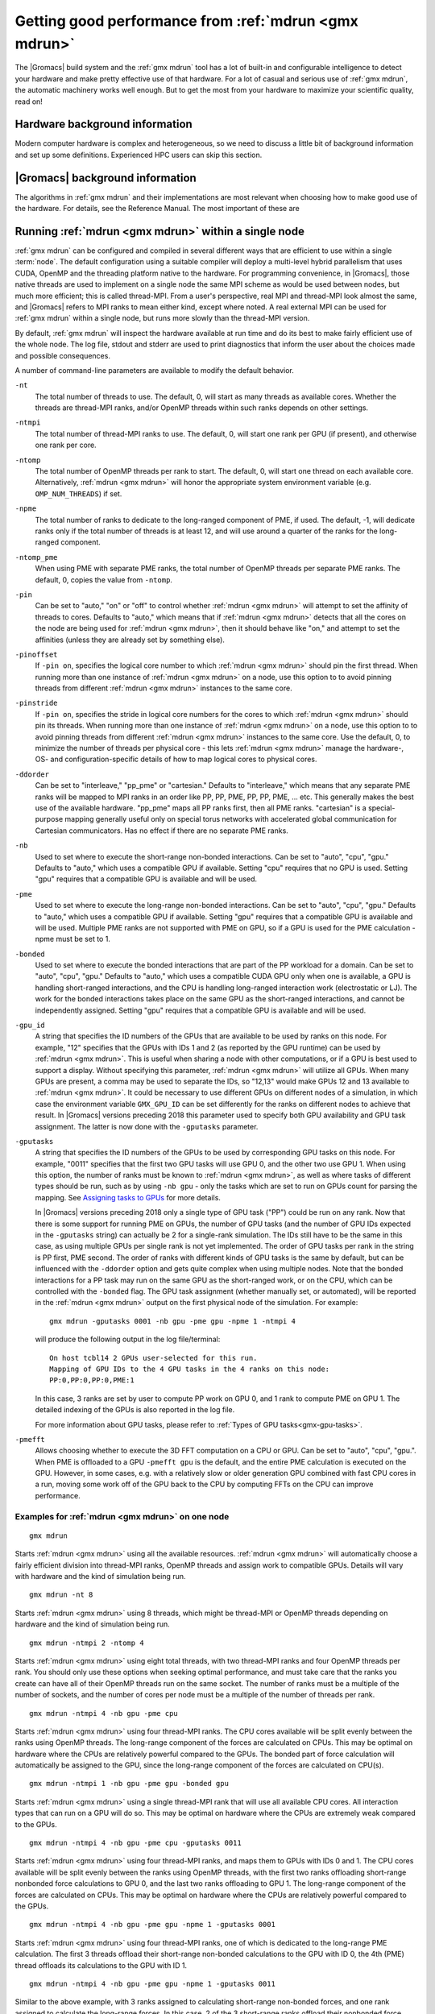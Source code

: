 .. _gmx-performance:

Getting good performance from :ref:`mdrun <gmx mdrun>`
======================================================
The |Gromacs| build system and the :ref:`gmx mdrun` tool has a lot of built-in
and configurable intelligence to detect your hardware and make pretty
effective use of that hardware. For a lot of casual and serious use of
:ref:`gmx mdrun`, the automatic machinery works well enough. But to get the
most from your hardware to maximize your scientific quality, read on!

Hardware background information
-------------------------------
Modern computer hardware is complex and heterogeneous, so we need to
discuss a little bit of background information and set up some
definitions. Experienced HPC users can skip this section.

.. glossary::

    core
        A hardware compute unit that actually executes
        instructions. There is normally more than one core in a
        processor, often many more.

    cache
        A special kind of memory local to core(s) that is much faster
        to access than main memory, kind of like the top of a human's
        desk, compared to their filing cabinet. There are often
        several layers of caches associated with a core.

    socket
        A group of cores that share some kind of locality, such as a
        shared cache. This makes it more efficient to spread
        computational work over cores within a socket than over cores
        in different sockets. Modern processors often have more than
        one socket.

    node
        A group of sockets that share coarser-level locality, such as
        shared access to the same memory without requiring any network
        hardware. A normal laptop or desktop computer is a node. A
        node is often the smallest amount of a large compute cluster
        that a user can request to use.

    thread
        A stream of instructions for a core to execute. There are many
        different programming abstractions that create and manage
        spreading computation over multiple threads, such as OpenMP,
        pthreads, winthreads, CUDA, OpenCL, and OpenACC. Some kinds of
        hardware can map more than one software thread to a core; on
        Intel x86 processors this is called "hyper-threading", while
        the more general concept is often called SMT for
        "simultaneous multi-threading". IBM Power8 can for instance use
        up to 8 hardware threads per core.
        This feature can usually be enabled or disabled either in
        the hardware bios or through a setting in the Linux operating
        system. |Gromacs| can typically make use of this, for a moderate
        free performance boost. In most cases it will be
        enabled by default e.g. on new x86 processors, but in some cases
        the system administrators might have disabled it. If that is the
        case, ask if they can re-enable it for you. If you are not sure
        if it is enabled, check the output of the CPU information in
        the log file and compare with CPU specifications you find online.

    thread affinity (pinning)
        By default, most operating systems allow software threads to migrate
        between cores (or hardware threads) to help automatically balance
        workload. However, the performance of :ref:`gmx mdrun` can deteriorate
        if this is permitted and will degrade dramatically especially when
        relying on multi-threading within a rank. To avoid this,
        :ref:`gmx mdrun` will by default
        set the affinity of its threads to individual cores/hardware threads,
        unless the user or software environment has already done so
        (or not the entire node is used for the run, i.e. there is potential
        for node sharing).
        Setting thread affinity is sometimes called thread "pinning".

    MPI
        The dominant multi-node parallelization-scheme, which provides
        a standardized language in which programs can be written that
        work across more than one node.

    rank
        In MPI, a rank is the smallest grouping of hardware used in
        the multi-node parallelization scheme. That grouping can be
        controlled by the user, and might correspond to a core, a
        socket, a node, or a group of nodes. The best choice varies
        with the hardware, software and compute task. Sometimes an MPI
        rank is called an MPI process.

    GPU
        A graphics processing unit, which is often faster and more
        efficient than conventional processors for particular kinds of
        compute workloads. A GPU is always associated with a
        particular node, and often a particular socket within that
        node.

    OpenMP
        A standardized technique supported by many compilers to share
        a compute workload over multiple cores. Often combined with
        MPI to achieve hybrid MPI/OpenMP parallelism.

    CUDA
        A proprietary parallel computing framework and API developed by NVIDIA
        that allows targeting their accelerator hardware.
        |Gromacs| uses CUDA for GPU acceleration support with NVIDIA hardware.

    OpenCL
        An open standard-based parallel computing framework that consists
        of a C99-based compiler and a programming API for targeting heterogeneous
        and accelerator hardware. |Gromacs| uses OpenCL for GPU acceleration
        on AMD devices (both GPUs and APUs) and Intel integrated GPUs; NVIDIA
        hardware is also supported.

    SIMD
        A type of CPU instruction by which modern CPU cores can execute large
        numbers of floating-point instructions in a single cycle.


|Gromacs| background information
--------------------------------
The algorithms in :ref:`gmx mdrun` and their implementations are most relevant
when choosing how to make good use of the hardware. For details,
see the Reference Manual. The most important of these are

.. _gmx-domain-decomp:

.. glossary::

    Domain Decomposition
        The domain decomposition (DD) algorithm decomposes the
        (short-ranged) component of the non-bonded interactions into
        domains that share spatial locality, which permits the use of
        efficient algorithms. Each domain handles all of the
        particle-particle (PP) interactions for its members, and is
        mapped to a single MPI rank. Within a PP rank, OpenMP threads
        can share the workload, and some work can be offloaded to a
        GPU. The PP rank also handles any bonded interactions for the
        members of its domain. A GPU may perform work for more than
        one PP rank, but it is normally most efficient to use a single
        PP rank per GPU and for that rank to have thousands of
        particles. When the work of a PP rank is done on the CPU,
        :ref:`mdrun <gmx mdrun>` will make extensive use of the SIMD
        capabilities of the core. There are various
        :ref:`command-line options <controlling-the-domain-decomposition-algorithm>`
        to control the behaviour of the DD algorithm.

    Particle-mesh Ewald
        The particle-mesh Ewald (PME) algorithm treats the long-ranged
        component of the non-bonded interactions (Coulomb and/or
        Lennard-Jones).  Either all, or just a subset of ranks may
        participate in the work for computing the long-ranged component
        (often inaccurately called simply the "PME"
        component). Because the algorithm uses a 3D FFT that requires
        global communication, its performance gets worse as more ranks
        participate, which can mean it is fastest to use just a subset
        of ranks (e.g.  one-quarter to one-half of the ranks). If
        there are separate PME ranks, then the remaining ranks handle
        the PP work. Otherwise, all ranks do both PP and PME work.

Running :ref:`mdrun <gmx mdrun>` within a single node
-----------------------------------------------------

:ref:`gmx mdrun` can be configured and compiled in several different ways that
are efficient to use within a single :term:`node`. The default configuration
using a suitable compiler will deploy a multi-level hybrid parallelism
that uses CUDA, OpenMP and the threading platform native to the
hardware. For programming convenience, in |Gromacs|, those native
threads are used to implement on a single node the same MPI scheme as
would be used between nodes, but much more efficient; this is called
thread-MPI. From a user's perspective, real MPI and thread-MPI look
almost the same, and |Gromacs| refers to MPI ranks to mean either kind,
except where noted. A real external MPI can be used for :ref:`gmx mdrun` within
a single node, but runs more slowly than the thread-MPI version.

By default, :ref:`gmx mdrun` will inspect the hardware available at run time
and do its best to make fairly efficient use of the whole node. The
log file, stdout and stderr are used to print diagnostics that
inform the user about the choices made and possible consequences.

A number of command-line parameters are available to modify the default
behavior.

``-nt``
    The total number of threads to use. The default, 0, will start as
    many threads as available cores. Whether the threads are
    thread-MPI ranks, and/or OpenMP threads within such ranks depends on
    other settings.

``-ntmpi``
    The total number of thread-MPI ranks to use. The default, 0,
    will start one rank per GPU (if present), and otherwise one rank
    per core.

``-ntomp``
    The total number of OpenMP threads per rank to start. The
    default, 0, will start one thread on each available core.
    Alternatively, :ref:`mdrun <gmx mdrun>` will honor the appropriate system
    environment variable (e.g. ``OMP_NUM_THREADS``) if set.

``-npme``
    The total number of ranks to dedicate to the long-ranged
    component of PME, if used. The default, -1, will dedicate ranks
    only if the total number of threads is at least 12, and will use
    around a quarter of the ranks for the long-ranged component.

``-ntomp_pme``
    When using PME with separate PME ranks,
    the total number of OpenMP threads per separate PME ranks.
    The default, 0, copies the value from ``-ntomp``.

``-pin``
    Can be set to "auto," "on" or "off" to control whether
    :ref:`mdrun <gmx mdrun>` will attempt to set the affinity of threads to cores.
    Defaults to "auto," which means that if :ref:`mdrun <gmx mdrun>` detects that all the
    cores on the node are being used for :ref:`mdrun <gmx mdrun>`, then it should behave
    like "on," and attempt to set the affinities (unless they are
    already set by something else).

``-pinoffset``
    If ``-pin on``, specifies the logical core number to
    which :ref:`mdrun <gmx mdrun>` should pin the first thread. When running more than
    one instance of :ref:`mdrun <gmx mdrun>` on a node, use this option to to avoid
    pinning threads from different :ref:`mdrun <gmx mdrun>` instances to the same core.

``-pinstride``
    If ``-pin on``, specifies the stride in logical core
    numbers for the cores to which :ref:`mdrun <gmx mdrun>` should pin its threads. When
    running more than one instance of :ref:`mdrun <gmx mdrun>` on a node, use this option
    to to avoid pinning threads from different :ref:`mdrun <gmx mdrun>` instances to the
    same core.  Use the default, 0, to minimize the number of threads
    per physical core - this lets :ref:`mdrun <gmx mdrun>` manage the hardware-, OS- and
    configuration-specific details of how to map logical cores to
    physical cores.

``-ddorder``
    Can be set to "interleave," "pp_pme" or "cartesian."
    Defaults to "interleave," which means that any separate PME ranks
    will be mapped to MPI ranks in an order like PP, PP, PME, PP, PP,
    PME, ... etc. This generally makes the best use of the available
    hardware. "pp_pme" maps all PP ranks first, then all PME
    ranks. "cartesian" is a special-purpose mapping generally useful
    only on special torus networks with accelerated global
    communication for Cartesian communicators. Has no effect if there
    are no separate PME ranks.

``-nb``
    Used to set where to execute the short-range non-bonded interactions.
    Can be set to "auto", "cpu", "gpu."
    Defaults to "auto," which uses a compatible GPU if available.
    Setting "cpu" requires that no GPU is used. Setting "gpu" requires
    that a compatible GPU is available and will be used.

``-pme``
    Used to set where to execute the long-range non-bonded interactions.
    Can be set to "auto", "cpu", "gpu."
    Defaults to "auto," which uses a compatible GPU if available.
    Setting "gpu" requires that a compatible GPU is available and will be used.
    Multiple PME ranks are not supported with PME on GPU, so if a GPU is used
    for the PME calculation -npme must be set to 1.

``-bonded``
    Used to set where to execute the bonded interactions that are part of the
    PP workload for a domain.
    Can be set to "auto", "cpu", "gpu."
    Defaults to "auto," which uses a compatible CUDA GPU only when one
    is available, a GPU is handling short-ranged interactions, and the
    CPU is handling long-ranged interaction work (electrostatic or
    LJ). The work for the bonded interactions takes place on the same
    GPU as the short-ranged interactions, and cannot be independently
    assigned.
    Setting "gpu" requires that a compatible GPU is available and will
    be used.

``-gpu_id``
    A string that specifies the ID numbers of the GPUs that
    are available to be used by ranks on this node. For example,
    "12" specifies that the GPUs with IDs 1 and 2 (as reported
    by the GPU runtime) can be used by :ref:`mdrun <gmx mdrun>`. This is useful
    when sharing a node with other computations, or if a GPU
    is best used to support a display.  Without specifying this
    parameter, :ref:`mdrun <gmx mdrun>` will utilize all GPUs. When many GPUs are
    present, a comma may be used to separate the IDs, so
    "12,13" would make GPUs 12 and 13 available to :ref:`mdrun <gmx mdrun>`.
    It could be necessary to use different GPUs on different
    nodes of a simulation, in which case the environment
    variable ``GMX_GPU_ID`` can be set differently for the ranks
    on different nodes to achieve that result.
    In |Gromacs| versions preceding 2018 this parameter used to
    specify both GPU availability and GPU task assignment.
    The latter is now done with the ``-gputasks`` parameter.

``-gputasks``
    A string that specifies the ID numbers of the GPUs to be
    used by corresponding GPU tasks on this node. For example,
    "0011" specifies that the first two GPU tasks will use GPU 0,
    and the other two use GPU 1. When using this option, the
    number of ranks must be known to :ref:`mdrun <gmx mdrun>`, as well as where
    tasks of different types should be run, such as by using
    ``-nb gpu`` - only the tasks which are set to run on GPUs
    count for parsing the mapping. See `Assigning tasks to GPUs`_
    for more details.

    In |Gromacs| versions preceding 2018 only a single type
    of GPU task ("PP") could be run on any rank. Now that there is some
    support for running PME on GPUs, the number of GPU tasks
    (and the number of GPU IDs expected in the ``-gputasks`` string)
    can actually be 2 for a single-rank simulation. The IDs
    still have to be the same in this case, as using multiple GPUs
    per single rank is not yet implemented.
    The order of GPU tasks per rank in the string is PP first,
    PME second. The order of ranks with different kinds of GPU tasks
    is the same by default, but can be influenced with the ``-ddorder``
    option and gets quite complex when using multiple nodes.
    Note that the bonded interactions for a PP task may
    run on the same GPU as the short-ranged work, or on the CPU,
    which can be controlled with the ``-bonded`` flag.
    The GPU task assignment (whether manually set, or automated),
    will be reported in the :ref:`mdrun <gmx mdrun>` output on
    the first physical node of the simulation. For example:

    ::

      gmx mdrun -gputasks 0001 -nb gpu -pme gpu -npme 1 -ntmpi 4

    will produce the following output in the log file/terminal:

    ::

      On host tcbl14 2 GPUs user-selected for this run.
      Mapping of GPU IDs to the 4 GPU tasks in the 4 ranks on this node:
      PP:0,PP:0,PP:0,PME:1

    In this case, 3 ranks are set by user to compute PP work
    on GPU 0, and 1 rank to compute PME on GPU 1.
    The detailed indexing of the GPUs is also reported in the log file.

    For more information about GPU tasks, please refer to
    :ref:`Types of GPU tasks<gmx-gpu-tasks>`.

``-pmefft``
    Allows choosing whether to execute the 3D FFT computation on a CPU or GPU.
    Can be set to "auto", "cpu", "gpu.".
    When PME is offloaded to a GPU ``-pmefft gpu`` is the default,
    and the entire PME calculation is executed on the GPU. However,
    in some cases, e.g. with a relatively slow or older generation GPU
    combined with fast CPU cores in a run, moving some work off of the GPU
    back to the CPU by computing FFTs on the CPU can improve performance.

Examples for :ref:`mdrun <gmx mdrun>` on one node
^^^^^^^^^^^^^^^^^^^^^^^^^^^^^^^^^^^^^^^^^^^^^^^^^

::

    gmx mdrun

Starts :ref:`mdrun <gmx mdrun>` using all the available resources. :ref:`mdrun <gmx mdrun>`
will automatically choose a fairly efficient division
into thread-MPI ranks, OpenMP threads and assign work
to compatible GPUs. Details will vary with hardware
and the kind of simulation being run.

::

    gmx mdrun -nt 8

Starts :ref:`mdrun <gmx mdrun>` using 8 threads, which might be thread-MPI
or OpenMP threads depending on hardware and the kind
of simulation being run.

::

    gmx mdrun -ntmpi 2 -ntomp 4

Starts :ref:`mdrun <gmx mdrun>` using eight total threads, with two thread-MPI
ranks and four OpenMP threads per rank. You should only use
these options when seeking optimal performance, and
must take care that the ranks you create can have
all of their OpenMP threads run on the same socket.
The number of ranks must be a multiple of the number of
sockets, and the number of cores per node must be
a multiple of the number of threads per rank.

::

    gmx mdrun -ntmpi 4 -nb gpu -pme cpu

Starts :ref:`mdrun <gmx mdrun>` using four thread-MPI ranks. The CPU
cores available will be split evenly between the ranks using OpenMP
threads. The long-range component of the forces are calculated on
CPUs. This may be optimal on hardware where the CPUs are relatively
powerful compared to the GPUs. The bonded part of force calculation
will automatically be assigned to the GPU, since the long-range
component of the forces are calculated on CPU(s).

::

    gmx mdrun -ntmpi 1 -nb gpu -pme gpu -bonded gpu

Starts :ref:`mdrun <gmx mdrun>` using a single thread-MPI rank that
will use all available CPU cores. All interaction types that can run
on a GPU will do so. This may be optimal on hardware where the CPUs
are extremely weak compared to the GPUs.

::

    gmx mdrun -ntmpi 4 -nb gpu -pme cpu -gputasks 0011

Starts :ref:`mdrun <gmx mdrun>` using four thread-MPI ranks, and maps them
to GPUs with IDs 0 and 1. The CPU cores available will be split evenly between
the ranks using OpenMP threads, with the first two ranks offloading short-range
nonbonded force calculations to GPU 0, and the last two ranks offloading to GPU 1.
The long-range component of the forces are calculated on CPUs. This may be optimal
on hardware where the CPUs are relatively powerful compared to the GPUs.

::

    gmx mdrun -ntmpi 4 -nb gpu -pme gpu -npme 1 -gputasks 0001

Starts :ref:`mdrun <gmx mdrun>` using four thread-MPI ranks, one of which is
dedicated to the long-range PME calculation. The first 3 threads offload their
short-range non-bonded calculations to the GPU with ID 0, the 4th (PME) thread
offloads its calculations to the GPU with ID 1.

::

    gmx mdrun -ntmpi 4 -nb gpu -pme gpu -npme 1 -gputasks 0011

Similar to the above example, with 3 ranks assigned to calculating short-range
non-bonded forces, and one rank assigned to calculate the long-range forces.
In this case, 2 of the 3 short-range ranks offload their nonbonded force
calculations to GPU 0. The GPU with ID 1 calculates the short-ranged forces of
the 3rd short-range rank, as well as the long-range forces of the PME-dedicated
rank. Whether this or the above example is optimal will depend on the capabilities
of the individual GPUs and the system composition.

::

    gmx mdrun -gpu_id 12

Starts :ref:`mdrun <gmx mdrun>` using GPUs with IDs 1 and 2 (e.g. because
GPU 0 is dedicated to running a display). This requires
two thread-MPI ranks, and will split the available
CPU cores between them using OpenMP threads.

::

    gmx mdrun -nt 6 -pin on -pinoffset 0 -pinstride 1
    gmx mdrun -nt 6 -pin on -pinoffset 6 -pinstride 1

Starts two :ref:`mdrun <gmx mdrun>` processes, each with six total threads
arranged so that the processes affect each other as little as possible by
being assigned to disjoint sets of physical cores.
Threads will have their affinities set to particular
logical cores, beginning from the first and 7th logical cores, respectively. The
above would work well on an Intel CPU with six physical cores and
hyper-threading enabled. Use this kind of setup only
if restricting :ref:`mdrun <gmx mdrun>` to a subset of cores to share a
node with other processes.

::

    mpirun -np 2 gmx_mpi mdrun

When using an :ref:`gmx mdrun` compiled with external MPI,
this will start two ranks and as many OpenMP threads
as the hardware and MPI setup will permit. If the
MPI setup is restricted to one node, then the resulting
:ref:`gmx mdrun` will be local to that node.

Running :ref:`mdrun <gmx mdrun>` on more than one node
------------------------------------------------------
This requires configuring |Gromacs| to build with an external MPI
library. By default, this :ref:`mdrun <gmx mdrun>` executable is run with
:ref:`mdrun_mpi`. All of the considerations for running single-node
:ref:`mdrun <gmx mdrun>` still apply, except that ``-ntmpi`` and ``-nt`` cause a fatal
error, and instead the number of ranks is controlled by the
MPI environment.
Settings such as ``-npme`` are much more important when
using multiple nodes. Configuring the MPI environment to
produce one rank per core is generally good until one
approaches the strong-scaling limit. At that point, using
OpenMP to spread the work of an MPI rank over more than one
core is needed to continue to improve absolute performance.
The location of the scaling limit depends on the processor,
presence of GPUs, network, and simulation algorithm, but
it is worth measuring at around ~200 particles/core if you
need maximum throughput.

There are further command-line parameters that are relevant in these
cases.

``-tunepme``
    Defaults to "on." If "on," a Verlet-scheme simulation will
    optimize various aspects of the PME and DD algorithms, shifting
    load between ranks and/or GPUs to maximize throughput. Some
    :ref:`mdrun <gmx mdrun>` features are not compatible with this, and these ignore
    this option.

``-dlb``
    Can be set to "auto," "no," or "yes."
    Defaults to "auto." Doing Dynamic Load Balancing between MPI ranks
    is needed to maximize performance. This is particularly important
    for molecular systems with heterogeneous particle or interaction
    density. When a certain threshold for performance loss is
    exceeded, DLB activates and shifts particles between ranks to improve
    performance. If available, using ``-bonded gpu`` is expected
    to improve the ability of DLB to maximize performance.

``-gcom``
    During the simulation :ref:`gmx mdrun` must communicate between all ranks to
    compute quantities such as kinetic energy. By default, this
    happens whenever plausible, and is influenced by a lot of
    :ref:`mdp options. <mdp-general>` The period between communication phases
    must be a multiple of :mdp:`nstlist`, and defaults to
    the minimum of :mdp:`nstcalcenergy` and :mdp:`nstlist`.
    ``mdrun -gcom`` sets the number of steps that must elapse between
    such communication phases, which can improve performance when
    running on a lot of ranks. Note that this means that _e.g._
    temperature coupling algorithms will
    effectively remain at constant energy until the next
    communication phase. :ref:`gmx mdrun` will always honor the
    setting of ``mdrun -gcom``, by changing :mdp:`nstcalcenergy`,
    :mdp:`nstenergy`, :mdp:`nstlog`, :mdp:`nsttcouple` and/or
    :mdp:`nstpcouple` if necessary.

Note that ``-tunepme`` has more effect when there is more than one
:term:`node`, because the cost of communication for the PP and PME
ranks differs. It still shifts load between PP and PME ranks, but does
not change the number of separate PME ranks in use.

Note also that ``-dlb`` and ``-tunepme`` can interfere with each other, so
if you experience performance variation that could result from this,
you may wish to tune PME separately, and run the result with ``mdrun
-notunepme -dlb yes``.

The :ref:`gmx tune_pme` utility is available to search a wider
range of parameter space, including making safe
modifications to the :ref:`tpr` file, and varying ``-npme``.
It is only aware of the number of ranks created by
the MPI environment, and does not explicitly manage
any aspect of OpenMP during the optimization.

Examples for :ref:`mdrun <gmx mdrun>` on more than one node
^^^^^^^^^^^^^^^^^^^^^^^^^^^^^^^^^^^^^^^^^^^^^^^^^^^^^^^^^^^
The examples and explanations for for single-node :ref:`mdrun <gmx mdrun>` are
still relevant, but ``-ntmpi`` is no longer the way
to choose the number of MPI ranks.

::

    mpirun -np 16 gmx_mpi mdrun

Starts :ref:`mdrun_mpi` with 16 ranks, which are mapped to
the hardware by the MPI library, e.g. as specified
in an MPI hostfile. The available cores will be
automatically split among ranks using OpenMP threads,
depending on the hardware and any environment settings
such as ``OMP_NUM_THREADS``.

::

    mpirun -np 16 gmx_mpi mdrun -npme 5

Starts :ref:`mdrun_mpi` with 16 ranks, as above, and
require that 5 of them are dedicated to the PME
component.

::

    mpirun -np 11 gmx_mpi mdrun -ntomp 2 -npme 6 -ntomp_pme 1

Starts :ref:`mdrun_mpi` with 11 ranks, as above, and
require that six of them are dedicated to the PME
component with one OpenMP thread each. The remaining
five do the PP component, with two OpenMP threads
each.

::

    mpirun -np 4 gmx_mpi mdrun -ntomp 6 -nb gpu -gputasks 00

Starts :ref:`mdrun_mpi` on a machine with two nodes, using
four total ranks, each rank with six OpenMP threads,
and both ranks on a node sharing GPU with ID 0.

::

    mpirun -np 8 gmx_mpi mdrun -ntomp 3 -gputasks 0000

Using a same/similar hardware as above,
starts :ref:`mdrun_mpi` on a machine with two nodes, using
eight total ranks, each rank with three OpenMP threads,
and all four ranks on a node sharing GPU with ID 0.
This may or may not be faster than the previous setup
on the same hardware.

::

    mpirun -np 20 gmx_mpi mdrun -ntomp 4 -gputasks 00

Starts :ref:`mdrun_mpi` with 20 ranks, and assigns the CPU cores evenly
across ranks each to one OpenMP thread. This setup is likely to be
suitable when there are ten nodes, each with one GPU, and each node
has two sockets each of four cores.

::

    mpirun -np 10 gmx_mpi mdrun -gpu_id 1

Starts :ref:`mdrun_mpi` with 20 ranks, and assigns the CPU cores evenly
across ranks each to one OpenMP thread. This setup is likely to be
suitable when there are ten nodes, each with two GPUs, but another
job on each node is using GPU 0. The job scheduler should set the
affinity of threads of both jobs to their allocated cores, or the
performance of :ref:`mdrun <gmx mdrun>` will suffer greatly.

::

    mpirun -np 20 gmx_mpi mdrun -gpu_id 01

Starts :ref:`mdrun_mpi` with 20 ranks. This setup is likely
to be suitable when there are ten nodes, each with two
GPUs, but there is no need to specify ``-gpu_id`` for the
normal case where all the GPUs on the node are available
for use.

.. _controlling-the-domain-decomposition-algorithm:

Controlling the domain decomposition algorithm
----------------------------------------------
This section lists all the options that affect how the domain
decomposition algorithm decomposes the workload to the available
parallel hardware.

``-rdd``
    Can be used to set the required maximum distance for inter
    charge-group bonded interactions. Communication for two-body
    bonded interactions below the non-bonded cut-off distance always
    comes for free with the non-bonded communication. Particles beyond
    the non-bonded cut-off are only communicated when they have
    missing bonded interactions; this means that the extra cost is
    minor and nearly independent of the value of ``-rdd``. With dynamic
    load balancing, option ``-rdd`` also sets the lower limit for the
    domain decomposition cell sizes. By default ``-rdd`` is determined
    by :ref:`gmx mdrun` based on the initial coordinates. The chosen value will
    be a balance between interaction range and communication cost.

``-ddcheck``
    On by default. When inter charge-group bonded interactions are
    beyond the bonded cut-off distance, :ref:`gmx mdrun` terminates with an
    error message. For pair interactions and tabulated bonds that do
    not generate exclusions, this check can be turned off with the
    option ``-noddcheck``.

``-rcon``
    When constraints are present, option ``-rcon`` influences
    the cell size limit as well.
    Particles connected by NC constraints, where NC is the LINCS order
    plus 1, should not be beyond the smallest cell size. A error
    message is generated when this happens, and the user should change
    the decomposition or decrease the LINCS order and increase the
    number of LINCS iterations.  By default :ref:`gmx mdrun` estimates the
    minimum cell size required for P-LINCS in a conservative
    fashion. For high parallelization, it can be useful to set the
    distance required for P-LINCS with ``-rcon``.

``-dds``
    Sets the minimum allowed x, y and/or z scaling of the cells with
    dynamic load balancing. :ref:`gmx mdrun` will ensure that the cells can
    scale down by at least this factor. This option is used for the
    automated spatial decomposition (when not using ``-dd``) as well as
    for determining the number of grid pulses, which in turn sets the
    minimum allowed cell size. Under certain circumstances the value
    of ``-dds`` might need to be adjusted to account for high or low
    spatial inhomogeneity of the system.

Finding out how to run :ref:`mdrun <gmx mdrun>` better
------------------------------------------------------

The Wallcycle module is used for runtime performance measurement of :ref:`gmx mdrun`.
At the end of the log file of each run, the "Real cycle and time accounting" section
provides a table with runtime statistics for different parts of the :ref:`gmx mdrun` code
in rows of the table.
The table contains colums indicating the number of ranks and threads that
executed the respective part of the run, wall-time and cycle
count aggregates (across all threads and ranks) averaged over the entire run.
The last column also shows what precentage of the total runtime each row represents.
Note that the :ref:`gmx mdrun` timer resetting functionalities (`-resethway` and `-resetstep`)
reset the performance counters and therefore are useful to avoid startup overhead and
performance instability (e.g. due to load balancing) at the beginning of the run.

The performance counters are:

* Particle-particle during Particle mesh Ewald
* Domain decomposition
* Domain decomposition communication load
* Domain decomposition communication bounds
* Virtual site constraints
* Send X to Particle mesh Ewald
* Neighbor search
* Launch GPU operations
* Communication of coordinates
* Force
* Waiting + Communication of force
* Particle mesh Ewald
* PME redist. X/F
* PME spread
* PME gather
* PME 3D-FFT
* PME 3D-FFT Communication
* PME solve Lennard-Jones
* PME solve LJ
* PME solve Elec
* PME wait for particle-particle
* Wait + Receive PME force
* Wait GPU nonlocal
* Wait GPU local
* Wait PME GPU spread
* Wait PME GPU gather
* Reduce PME GPU Force
* Non-bonded position/force buffer operations
* Virtual site spread
* COM pull force
* Write trajectory
* Update
* Constraints
* Communication of energies
* Enforced rotation
* Add rotational forces
* Position swapping
* Interactive MD

As performance data is collected for every run, they are essential to assessing
and tuning the performance of :ref:`gmx mdrun` performance. Therefore, they benefit
both code developers as well as users of the program.
The counters are an average of the time/cycles different parts of the simulation take,
hence can not directly reveal fluctuations during a single run (although comparisons across
multiple runs are still very useful).

Counters will appear in an MD log file only if the related parts of the code were
executed during the :ref:`gmx mdrun` run. There is also a special counter called "Rest" which
indicates the amount of time not accounted for by any of the counters above. Therefore,
a significant amount "Rest" time (more than a few percent) will often be an indication of
parallelization inefficiency (e.g. serial code) and it is recommended to be reported to the
developers.

An additional set of subcounters can offer more fine-grained inspection of performance. They are:

* Domain decomposition redistribution
* DD neighbor search grid + sort
* DD setup communication
* DD make topology
* DD make constraints
* DD topology other
* Neighbor search grid local
* NS grid non-local
* NS search local
* NS search non-local
* Bonded force
* Bonded-FEP force
* Restraints force
* Listed buffer operations
* Nonbonded pruning
* Nonbonded force
* Launch non-bonded GPU tasks
* Launch PME GPU tasks
* Ewald force correction
* Non-bonded position buffer operations
* Non-bonded force buffer operations

Subcounters are geared toward developers and have to be enabled during compilation. See
:doc:`/dev-manual/build-system` for more information.

TODO In future patch:
- red flags in log files, how to interpret wallcycle output
- hints to devs how to extend wallcycles

.. _gmx-mdrun-on-gpu:

Running :ref:`mdrun <gmx mdrun>` with GPUs
------------------------------------------

.. _gmx-gpu-tasks:

Types of GPU tasks
^^^^^^^^^^^^^^^^^^

To better understand the later sections on different GPU use cases for
calculation of :ref:`short range<gmx-gpu-pp>` and :ref:`PME <gmx-gpu-pme>`,
we first introduce the concept of different GPU tasks. When thinking about
running a simulation, several different kinds of interactions between the atoms
have to be calculated (for more information please refer to the reference manual).
The calculation can thus be split into several distinct parts that are largely independent
of each other (hence can be calculated in any order, e.g. sequentially or concurrently),
with the information from each of them combined at the end of
time step to obtain the final forces on each atom and to propagate the system
to the next time point. For a better understanding also please see the section
on :ref:`domain decomposition <gmx-domain-decomp>`.

Of all calculations required for an MD step,
GROMACS aims to optimize performance bottom-up for each step
from the lowest level (SIMD unit, cores, sockets, accelerators, etc.).
Therefore many of the individual computation units are
highly tuned for the lowest level of hardware parallelism: the SIMD units.
Additionally, with GPU accelerators used as *co-processors*, some of the work
can be *offloaded*, that is calculated simultaneously/concurrently with the CPU
on the accelerator device, with the result being communicated to the CPU.
Right now, |Gromacs| supports GPU accelerator offload of two tasks:
the short-range :ref:`nonbonded interactions in real space <gmx-gpu-pp>`,
and :ref:`PME <gmx-gpu-pme>`.

**Please note that the solving of PME on GPU is still only the initial
version supporting this behaviour, and comes with a set of limitations
outlined further below.**

Right now, we generally support short-range nonbonded offload with and
without dynamic pruning on a wide range of GPU accelerators
(both NVIDIA and AMD). This is compatible with the grand majority of
the features and parallelization modes and can be used to scale to large machines.

Simultaneously offloading both short-range nonbonded and long-range
PME work to GPU accelerators is a new feature that that has some
restrictions in terms of feature and parallelization
compatibility (please see the :ref:`section below <gmx-pme-gpu-limitations>`).

.. _gmx-gpu-pp:

GPU computation of short range nonbonded interactions
.....................................................

.. TODO make this more elaborate and include figures

Using the GPU for the short-ranged nonbonded interactions provides
the majority of the available speed-up compared to run using only the CPU.
Here, the GPU acts as an accelerator that can effectively parallelize
this problem and thus reduce the calculation time.

.. _gmx-gpu-pme:

GPU accelerated calculation of PME
..................................

.. TODO again, extend this and add some actual useful information concerning performance etc...

|Gromacs| now allows the offloading of the PME calculation
to the GPU, to further reduce the load on the CPU and improve usage overlap between
CPU and GPU. Here, the solving of PME will be performed in addition to the calculation
of the short range interactions on the same GPU as the short range interactions.

.. _gmx-pme-gpu-limitations:

Known limitations
.................

**Please note again the limitations outlined below!**

- Only compilation with CUDA is supported.

- Only a PME order of 4 is supported on GPUs.

- PME will run on a GPU only when exactly one rank has a
  PME task, ie. decompositions with multiple ranks doing PME are not supported.

- Only single precision is supported.

- Free energy calculations where charges are perturbed are not supported,
  because only single PME grids can be calculated.

- Only dynamical integrators are supported (ie. leap-frog, Velocity Verlet,
  stochastic dynamics)

- LJ PME is not supported on GPUs.

GPU accelerated calculation of bonded interactions (CUDA only)
..............................................................

.. TODO again, extend this and add some actual useful information concerning performance etc...

|Gromacs| now allows the offloading of the bonded part of the PP
workload to a CUDA-compatible GPU. This is treated as part of the PP
work, and requires that the short-ranged non-bonded task also runs on
a GPU. It is an advantage usually only when the CPU is relatively weak
compared with the GPU, perhaps because its workload is too large for
the available cores. This would likely be the case for free-energy
calculations.

Assigning tasks to GPUs
.......................

Depending on which tasks should be performed on which hardware, different kinds of
calculations can be combined on the same or different GPUs, according to the information
provided for running :ref:`mdrun <gmx mdrun>`.

It is possible to assign the calculation of the different computational tasks to the same GPU, meaning
that they will share the computational resources on the same device, or to different processing units
that will each perform one task each.

One overview over the possible task assignments is given below:

|Gromacs| version 2018:

  Two different types of assignable GPU accelerated tasks are available, NB and PME.
  Each PP rank has a NB task that can be offloaded to a GPU.
  If there is only one rank with a PME task (including if that rank is a
  PME-only rank), then that task can be offloaded to a GPU. Such a PME
  task can run wholly on the GPU, or have its latter stages run only on the CPU.

  Limitations are that PME on GPU does not support PME domain decomposition,
  so that only one PME task can be offloaded to a single GPU
  assigned to a separate PME rank, while NB can be decomposed and offloaded to multiple GPUs.

|Gromacs| version 2019:

  No new assignable GPU tasks are available, but any bonded interactions
  may run on the same GPU as the short-ranged interactions for a PP task.
  This can be influenced with the ``-bonded`` flag.

Performance considerations for GPU tasks
........................................

#) The performance balance depends on the speed and number of CPU cores you
   have vs the speed and number of GPUs you have.

#) With slow/old GPUs and/or fast/modern CPUs with many
   cores, it might make more sense to let the CPU do PME calculation,
   with the GPUs focused on the calculation of the NB.

#) With fast/modern GPUs and/or slow/old CPUs with few cores,
   it generally helps to have the GPU do PME. With very few/weak
   cores, it can help to have the GPU do bonded interactions also.

#) It *is* possible to use multiple GPUs with PME offload
   by letting e.g.
   3 MPI ranks use one GPU each for short-range interactions,
   while a fourth rank does the PME on its GPU.

#) The only way to know for sure what alternative is best for
   your machine is to test and check performance.

.. TODO: we need to be more concrete here, i.e. what machine/software aspects to take into consideration, when will default run mode be using PME-GPU and when will it not, when/how should the user reason about testing different settings than the default.

.. TODO someone who knows about the mixed mode should comment further.

Reducing overheads in GPU accelerated runs
^^^^^^^^^^^^^^^^^^^^^^^^^^^^^^^^^^^^^^^^^^

In order for CPU cores and GPU(s) to execute concurrently, tasks are
launched and executed asynchronously on the GPU(s) while the CPU cores
execute non-offloaded force computation (like long-range PME electrostatics).
Asynchronous task launches are handled by GPU device driver and
require CPU involvement. Therefore, the work of scheduling
GPU tasks will incur an overhead that can in some cases significantly
delay or interfere with the CPU execution.

Delays in CPU execution are caused by the latency of launching GPU tasks,
an overhead that can become significant as simulation ns/day increases
(i.e. with shorter wall-time per step).
The overhead is measured by :ref:`gmx mdrun` and reported in the performance
summary section of the log file ("Launch GPU ops" row).
A few percent of runtime spent in this category is normal,
but in fast-iterating and multi-GPU parallel runs 10% or larger overheads can be observed.
In general, a user can do little to avoid such overheads, but there
are a few cases where tweaks can give performance benefits.
In single-rank runs timing of GPU tasks is by default enabled and,
while in most cases its impact is small, in fast runs performance can be affected.
The performance impact will be most significant on NVIDIA GPUs with CUDA,
less on AMD and Intel with OpenCL.
In these cases, when more than a few percent of "Launch GPU ops" time is observed,
it is recommended to turn off timing by setting the ``GMX_DISABLE_GPU_TIMING``
environment variable.
In parallel runs with many ranks sharing a GPU,
launch overheads can also be reduced by starting fewer thread-MPI
or MPI ranks per GPU; e.g. most often one rank per thread or core is not optimal.

The second type of overhead, interference of the GPU driver with CPU computation,
is caused by the scheduling and coordination of GPU tasks.
A separate GPU driver thread can require CPU resources
which may clash with the concurrently running non-offloaded tasks,
potentially degrading the performance of PME or bonded force computation.
This effect is most pronounced when using AMD GPUs with OpenCL with
older driver releases (e.g. fglrx 12.15).
To minimize the overhead it is recommended to
leave a CPU hardware thread unused when launching :ref:`gmx mdrun`,
especially on CPUs with high core counts and/or HyperThreading enabled.
E.g. on a machine with a 4-core CPU and eight threads (via HyperThreading) and an AMD GPU,
try ``gmx mdrun -ntomp 7 -pin on``.
This will leave free CPU resources for the GPU task scheduling
reducing interference with CPU computation.
Note that assigning fewer resources to :ref:`gmx mdrun` CPU computation
involves a tradeoff which may outweigh the benefits of reduced GPU driver overhead,
in particular without HyperThreading and with few CPU cores.

TODO In future patch: any tips not covered above

Running the OpenCL version of mdrun
-----------------------------------

Currently supported hardware architectures are:
- GCN-based AMD GPUs;
- NVIDIA GPUs (with at least OpenCL 1.2 support);
- Intel iGPUs.
Make sure that you have the latest drivers installed. For AMD GPUs,
the compute-oriented `ROCm <https://rocm.github.io/>`_ stack is recommended;
alternatively, the AMDGPU-PRO stack is also compatible; using the outdated
and unsupported `fglrx` proprietary driver and runtime is not recommended (but
for certain older hardware that may be the only way to obtain support).
In addition Mesa version 17.0 or newer with LLVM 4.0 or newer is also supported.
For NVIDIA GPUs, using the proprietary driver is
required as the open source nouveau driver (available in Mesa) does not
provide the OpenCL support.
For Intel integrated GPUs, the `Neo driver <https://github.com/intel/compute-runtime/releases>`_ is
recommended.
TODO: add more Intel driver recommendations
The minimum OpenCL version required is |REQUIRED_OPENCL_MIN_VERSION|. See
also the :ref:`known limitations <opencl-known-limitations>`.

Devices from the AMD GCN architectures (all series) are compatible
and regularly tested; NVIDIA Fermi and later (compute capability 2.0)
are known to work, but before doing production runs always make sure that the |Gromacs| tests
pass successfully on the hardware.

The OpenCL GPU kernels are compiled at run time. Hence,
building the OpenCL program can take a few seconds, introducing a slight
delay in the :ref:`gmx mdrun` startup. This is not normally a
problem for long production MD, but you might prefer to do some kinds
of work, e.g. that runs very few steps, on just the CPU (e.g. see ``-nb`` above).

The same ``-gpu_id`` option (or ``GMX_GPU_ID`` environment variable)
used to select CUDA devices, or to define a mapping of GPUs to PP
ranks, is used for OpenCL devices.

Some other :ref:`OpenCL management <opencl-management>` environment
variables may be of interest to developers.

.. _opencl-known-limitations:

Known limitations of the OpenCL support
^^^^^^^^^^^^^^^^^^^^^^^^^^^^^^^^^^^^^^^

Limitations in the current OpenCL support of interest to |Gromacs| users:

- Intel integrated GPUs are supported. Intel CPUs and Xeon Phi are not supported.
- Due to blocking behavior of some asynchronous task enqueuing functions
  in the NVIDIA OpenCL runtime, with the affected driver versions there is
  almost no performance gain when using NVIDIA GPUs.
  The issue affects NVIDIA driver versions up to 349 series, but it
  known to be fixed 352 and later driver releases.
- On NVIDIA GPUs the OpenCL kernels achieve much lower performance
  than the equivalent CUDA kernels due to limitations of the NVIDIA OpenCL
  compiler.
- PME is currently only supported on AMD devices, because of known
  issues with devices from other vendors

Limitations of interest to |Gromacs| developers:

- The current implementation is not compatible with OpenCL devices that are
  not using warp/wavefronts or for which the warp/wavefront size is not a
  multiple of 32

Performance checklist
---------------------

There are many different aspects that affect the performance of simulations in
|Gromacs|. Most simulations require a lot of computational resources, therefore
it can be worthwhile to optimize the use of those resources. Several issues
mentioned in the list below could lead to a performance difference of a factor
of 2. So it can be useful go through the checklist.

|Gromacs| configuration
^^^^^^^^^^^^^^^^^^^^^^^

* Don't use double precision unless you're absolute sure you need it.
* Compile the FFTW library (yourself) with the correct flags on x86 (in most
  cases, the correct flags are automatically configured).
* On x86, use gcc or icc as the compiler (not pgi or the Cray compiler).
* On POWER, use gcc instead of IBM's xlc.
* Use a new compiler version, especially for gcc (e.g. from version 5 to 6
  the performance of the compiled code improved a lot).
* MPI library: OpenMPI usually has good performance and causes little trouble.
* Make sure your compiler supports OpenMP (some versions of Clang don't).
* If you have GPUs that support either CUDA or OpenCL, use them.

  * Configure with ``-DGMX_GPU=ON`` (add ``-DGMX_USE_OPENCL=ON`` for OpenCL).
  * For CUDA, use the newest CUDA availabe for your GPU to take advantage of the
    latest performance enhancements.
  * Use a recent GPU driver.
  * If compiling on a cluster head node, make sure that ``GMX_SIMD``
    is appropriate for the compute nodes.

Run setup
^^^^^^^^^

* For an approximately spherical solute, use a rhombic dodecahedron unit cell.
* When using a time-step of 2 fs, use :mdp-value:`constraints=h-bonds`
  (and not :mdp-value:`constraints=all-bonds`), since this is faster, especially with GPUs,
  and most force fields have been parametrized with only bonds involving
  hydrogens constrained.
* You can increase the time-step to 4 or 5 fs when using virtual interaction
  sites (``gmx pdb2gmx -vsite h``).
* For massively parallel runs with PME, you might need to try different numbers
  of PME ranks (``gmx mdrun -npme ???``) to achieve best performance;
  :ref:`gmx tune_pme` can help automate this search.
* For massively parallel runs (also ``gmx mdrun -multidir``), or with a slow
  network, global communication can become a bottleneck and you can reduce it
  with ``gmx mdrun -gcom`` (note that this does affect the frequency of
  temperature and pressure coupling).

Checking and improving performance
^^^^^^^^^^^^^^^^^^^^^^^^^^^^^^^^^^

* Look at the end of the ``md.log`` file to see the performance and the cycle
  counters and wall-clock time for different parts of the MD calculation. The
  PP/PME load ratio is also printed, with a warning when a lot of performance is
  lost due to imbalance.
* Adjust the number of PME ranks and/or the cut-off and PME grid-spacing when
  there is a large PP/PME imbalance. Note that even with a small reported
  imbalance, the automated PME-tuning might have reduced the initial imbalance.
  You could still gain performance by changing the mdp parameters or increasing
  the number of PME ranks.
* If the neighbor searching takes a lot of time, increase nstlist (with the
  Verlet cut-off scheme, this automatically adjusts the size of the neighbour
  list to do more non-bonded computation to keep energy drift constant).

  * If ``Comm. energies`` takes a lot of time (a note will be printed in the log
    file), increase nstcalcenergy or use ``mdrun -gcom``.
  * If all communication takes a lot of time, you might be running on too many
    cores, or you could try running combined MPI/OpenMP parallelization with 2
    or 4 OpenMP threads per MPI process.
